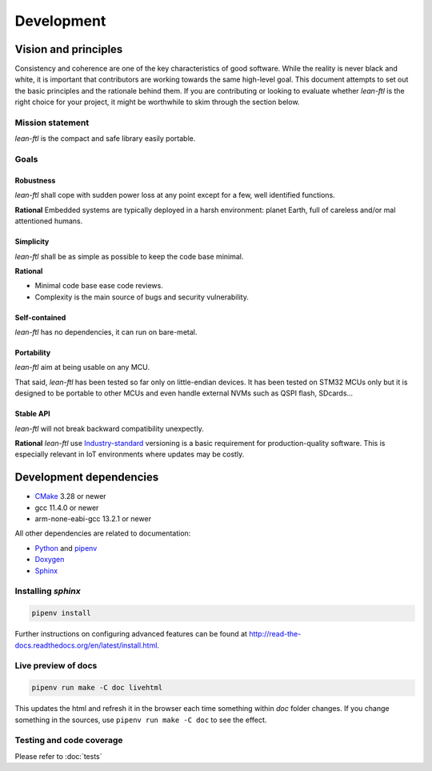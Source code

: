 Development
==========================

Vision and principles
---------------------------

Consistency and coherence are one of the key characteristics of good software.
While the reality is never black and white, it is important that
contributors are working towards the same high-level goal. This document
attempts to set out the basic principles and the rationale behind
them. If you are contributing or looking to evaluate whether *lean-ftl*
is the right choice for your project, it might be worthwhile to skim through the
section below.

Mission statement
~~~~~~~~~~~~~~~~~~~~~~

*lean-ftl* is the compact and safe library easily portable.


Goals
~~~~~~~~~~~~~~~~~~~~~~

Robustness
^^^^^^^^^^^^^^^^^^^^^^^^^

*lean-ftl* shall cope with sudden power loss at any point except for a few, well identified functions.

**Rational** Embedded systems are typically deployed in a harsh environment: planet Earth, full of careless and/or mal attentioned humans.

Simplicity
^^^^^^^^^^^^^^^^^^^^^^^^^^^^^^^^^^^^^^^^^^^^^

*lean-ftl* shall be as simple as possible to keep the code base minimal.

**Rational** 

- Minimal code base ease code reviews.
- Complexity is the main source of bugs and security vulnerability. 

Self-contained
^^^^^^^^^^^^^^^^^^^^^^

*lean-ftl* has no dependencies, it can run on bare-metal.


Portability
^^^^^^^^^^^^^^^^^^^^^^

*lean-ftl* aim at being usable on any MCU.

That said, *lean-ftl* has been tested so far only on little-endian devices.
It has been tested on STM32 MCUs only but it is designed to be portable to 
other MCUs and even handle external NVMs such as QSPI flash, SDcards...

Stable API
^^^^^^^^^^^^^^^^^^^^^^^^^^^^^^^^^^^^^^^^^^^^

*lean-ftl* will not break backward compatibility unexpectly.

**Rational** *lean-ftl* use `Industry-standard <https://semver.org/>`_ versioning is a basic
requirement for production-quality software. This is especially relevant in IoT
environments where updates may be costly.


Development dependencies
---------------------------

- CMake_ 3.28 or newer
- gcc 11.4.0 or newer
- arm-none-eabi-gcc 13.2.1 or newer

.. _CMake: http://cmake.org/

All other dependencies are related to documentation:

- `Python <https://www.python.org/>`_ and `pipenv <https://pipenv.pypa.io/en/latest/>`_ 
- `Doxygen <http://www.stack.nl/~dimitri/doxygen/>`_
- `Sphinx <http://sphinx-doc.org/>`_ 

Installing *sphinx*
~~~~~~~~~~~~~~~~~~~~~~

.. code-block:: bash

  pipenv install

Further instructions on configuring advanced features can be found at `<http://read-the-docs.readthedocs.org/en/latest/install.html>`_.


Live preview of docs
~~~~~~~~~~~~~~~~~~~~~~

.. code-block:: bash

  pipenv run make -C doc livehtml

This updates the html and refresh it in the browser each time something within `doc` folder changes.
If you change something in the sources, use ``pipenv run make -C doc`` to see the effect.


Testing and code coverage
~~~~~~~~~~~~~~~~~~~~~~~~~~~

Please refer to :doc:`tests`
